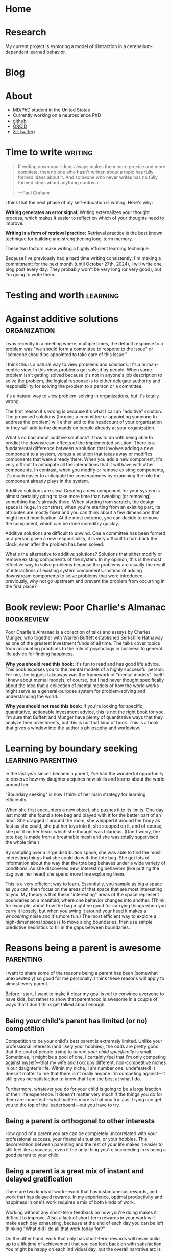 #+hugo_base_dir: ../

* Home
:PROPERTIES:
:EXPORT_FILE_NAME: _index
:EXPORT_HUGO_MENU: :menu main
:EXPORT_HUGO_SECTION: /
:END:
* Research
:PROPERTIES:
:EXPORT_FILE_NAME: research
:EXPORT_HUGO_MENU: :menu main
:EXPORT_HUGO_SECTION: /
:END:

My current project is exploring a model of distraction in a cerebellum-dependent
learned behavior.
* Blog
:PROPERTIES:
:EXPORT_FILE_NAME: _index
:EXPORT_HUGO_MENU: :menu main
:END:
* About
:PROPERTIES:
:EXPORT_FILE_NAME: about
:EXPORT_HUGO_SECTION: /
:EXPORT_HUGO_MENU: :menu main
:END:
- MD/PhD student in the United States
- Currently working on a neuroscience PhD
- [[https://github.com/jrasband/][github]]
- [[https://orcid.org/0000-0002-9548-7311][ORCID]]
- [[https://x.com/JoshuaRasband][X (Twitter)]]
* Time to write :writing:
:PROPERTIES:
:EXPORT_FILE_NAME: 2024-09-27-time-to-write
:EXPORT_DATE: 2024-09-27
:END:
#+begin_quote
If writing down your ideas always makes them more precise and more complete,
then no one who hasn't written about a topic has fully formed ideas about it.
And someone who never writes has no fully formed ideas about anything
nontrivial.

---Paul Graham
#+end_quote

I think that the next phase of my self-education is writing. Here's why:

*Writing generates an error signal:* Writing externalizes your thought process,
which makes it easier to reflect on which of your thoughts need to improve.

*Writing is a form of retrieval practice:* Retrieval practice is the best
known technique for building and strengthening long-term memory.

These two factors make writing a highly efficient learning technique.

Because I've previously had a hard time writing consistently, I'm making a
commitment: for the next month (until October 27th, 2024), I will write one blog
post every day. They probably won't be very long (or very good), but I'm going to
write them.
* Testing and worth :learning:
* Against additive solutions :organization:
:PROPERTIES:
:EXPORT_FILE_NAME: 2024-09-29-against-additive-solutions
:EXPORT_DATE: 2024-09-29
:END:
I was recently in a meeting where, multiple times, the default response to a
problem was "we should form a committee to respond to the issue" or "someone
should be appointed to take care of this issue."

I think this is a natural way to view problems and solutions. It's a
human-centric view. In this view, problems get solved by people. When some
problem isn't getting solved because it's not in anyone's job description to
solve the problem, the logical response is to either delegate authority and
responsibility for solving the problem to a person or a committee.

It's a natural way to view problem-solving in organizations, but it's totally
wrong.

The first reason it's wrong is because it's what I call an "additive" solution.
The proposed solutions (forming a committee or appointing someone to address the
problem) will either add to the headcount of your organization or they will add
to the demands on people already at your organization.

What's so bad about additive solutions? It has to do with being able to predict
the downstream effects of the implemented solution. There is a fundamental
difference between a solution that involves adding a new component to a system,
versus a solution that takes away or modifies components that were already
there. When you add a new component, it's very difficult to anticipate all the
interactions that it will have with other components. In contrast, when you
modify or remove existing components, it's much easier to anticipate the
consequences by examining the role the component already plays in the system.

Additive solutions are slow. Creating a new component for your system is almost
certainly going to take more time than tweaking (or removing) something that's
already there. When starting from scratch, the design space is huge. In
constrast, when you're starting from an existing part, its attributes are mostly
fixed and you can think about a few dimensions that might need modification. At
the most extreme, you can decide to remove the component, which can be done
incredibly quickly.

Additive solutions are difficult to unwind. One a committee has been formed or a
person given a new responsibility, it is very difficult to turn back the clock,
even after the problem has been solved.

What's the alternative to additive solutions? Solutions that either modify or
remove existing components of the system. In my opinion, this is the most
effective way to solve problems because the problems are usually the result of
interactions of existing system components. Instead of adding downstream
components to solve problems that were introduced previously, why not go
upstream and prevent the problem from occurring in the first place?
* Book review: Poor Charlie's Almanac :bookreview:
:PROPERTIES:
:EXPORT_FILE_NAME: 2024-09-30-book-review-poor-charlies-almanac
:EXPORT_DATE: 2024-09-30
:END:
Poor Charlie's Almanac is a collection of talks and essays by Charles Munger,
who together with Warren Buffett established Berkshire Hathaway as one of the
greatest investment funds of all time. The talks cover topics from accounting
practices to the role of psychology in business to general life advice for
finding happiness.

*Why you should read this book:* It's fun to read and has good life advice. This
book exposes you to the mental models of a highly successful person. For me, the
biggest takeaway was the framework of "mental models" itself! I knew about
mental models, of course, but I had never thought specifically about the idea
that a collection of mental models of how the world works might serve as a
general-purpose system for problem-solving and understanding the world.

*Why you should not read this book:* If you're looking for specific, quantitative,
actionable investment advice, this is not the right book for you. I'm sure that
Buffett and Munger have plenty of quantitative ways that they analyze their
investments, but this is not that kind of book. This is a book that gives a
window into the author's philosophy and worldview.
* Learning by boundary seeking :learning:parenting:
:PROPERTIES:
:EXPORT_FILE_NAME: 2024-10-01-learning-by-boundary-seeking
:EXPORT_DATE: 2024-10-01
:END:

In the last year since I became a parent, I've had the wonderful opportunity to
observe how my daughter acquires new skills and learns about the world around
her.

"Boundary seeking" is how I think of her main strategy for learning efficiently.

When she first encounters a new object, she pushes it to its limits. One day
last month she found a tote bag and played with it for the better part of an
hour. She dragged it around the room, she whipped it around her body as fast as
she could, she put her toys into it, she stepped on it, and of course, she put
it on her head, which she thought was hilarious. (Don't worry, the tote bag is made from a
breathable mesh and she was totally supervised the whole time.)

By sampling over a large distribution space, she was able to find the most
interesting things that she could do with the tote bag. She got lots of
information about the way that the tote bag behaves under a wide variety of
conditions. As she discovered new, interesting behaviors (like putting the bag
over her head) she spend more time exploring them.

This is a very efficient way to learn. Essentially, you sample as big a space as
you can, then focus on the areas of that space that are most interesting to you.
My theory is that these "interesting" areas of the space represent boundaries on
a manifold, where one behavior changes into another. (Think, for example, about
how the bag might be good for carrying things when you carry it loosely, but
when you swing it around your head it makes a /whooshing/ noise and it's more
fun.) The most efficient way to explore a high-dimensional space is to move
along boundaries, then use simple predictive heuristics to fill in the gaps
between boundaries.
* Reasons being a parent is awesome :parenting:
:PROPERTIES:
:EXPORT_FILE_NAME: 2024-10-02-reasons-being-a-parent-is-awesome
:EXPORT_DATE: 2024-10-02
:END:
I want to share some of the reasons being a parent has been (somewhat
unexpectedly) so good for me personally. I think these reasons will apply to
almost every parent.

Before I start, I want to make it clear my goal is /not/ to convince everyone to
have kids, but rather to show that parenthood is awesome in a couple of ways
that I don't think get talked about enough.

** Being /your/ child's parent has limited (or no) competition
Competition to be your child's best parent is extremely limited. Unlike your
professional interests (and likely your hobbies), the odds are pretty good that
the pool of people trying to parent /your child specifically/ is small. Sometimes,
it might be a pool of one. I certainly feel that I'm only competing against
myself---that my wife and I occupy different, non-competitive niches in our
daughter's life. Within my niche, I am number one; undefeated! It doesn't matter
to me that there isn't really anyone I'm competing against---it still gives me
satisfaction to know that I am the best at what I do.

Furthermore, whatever you do for your child is going to be a large fraction of
their life experience. It doesn't matter very much if the things you do for them
are imperfect---what matters more is that you try. Just trying can get you to
the top of the leaderboard---but you have to try.

** Being a parent is orthogonal to other interests
How good of a parent you are can be completely uncorrelated with your
professional success, your financial situation, or your hobbies. This
decorrelation between parenting and the rest of your life makes it easier to
still feel like a success, even if the only thing you're succeeding in is being
a good parent to your child.
** Being a parent is a great mix of instant and delayed gratification
There are two kinds of work---work that has instantaneous rewards, and work that
has delayed rewards. In my experience, optimal productivity and happiness in
one's work requires a mix of both kinds of work.

Working without any short-term feedback on how you're doing makes it difficult
to improve. Also, a lack of short-term rewards in your work will make each day
exhausting, because at the end of each day you can be left thinking "What did I
do all that work today for?"

On the other hand, work that only has short-term rewards will never build up to
a lifetime of achievement that you can look back on with satisfaction. You might
be happy on each individual day, but the overall narrative arc is missing.

Parenting, in my opinion, has the perfect mix of short-term and long-term
rewards. In the short-term, it is generally rewarding to spend any amount of
time with your kids doing something they enjoy. In the long-term, the things you
work to teach them (both knowledge and values) can gradually shape your child
into a fully-fledged human that you are happy to associate with.
* I fixed some chairs :life:
:PROPERTIES:
:EXPORT_FILE_NAME: 2024-10-03-i-fixed-some-chairs
:EXPORT_DATE: 2024-10-03
:END:
Today I fixed some chairs and it was the most satisfying thing I did all day.

My wife bought some used chairs yesterday, and she noticed after bringing them
home that they were a little wobbly. This evening, I pulled out my tools and
started tightening screws to see if I could fix the problem.

In the process, I discovered that one of the chairs had been put together
incorrectly, with two of the legs having been swapped. Because it
was put together wrong, it was very wobbly and some of the pieces were jammed
together at crooked angles.

Being able to sit down with a set of tools, diagnose a problem, and make the
world a better place in just half an hour is a wonderful thing to experience. It
wasn't a big fix, but it greatly improves the experience of sitting in those
chairs.

I think everybody needs moments like this. Everyone needs to experience
regularly the satisfaction of problem-solving on a short timescale. Most of the
things I do on a daily basis do not give me immediate rewards, and that makes it
important that I find things that do give me immediate satisfaction---running,
cooking, and playing with my daughter are examples that come to mind.
* The spiritual dimension of food :food:
:PROPERTIES:
:EXPORT_FILE_NAME: 2024-10-04-the-spiritual-dimension-of-food
:EXPORT_DATE: 2024-10-04
:END:
I baked a loaf of sourdough bread for the first time this week, which taught me
some lessons about how food affects my sense of identity. My lunch today was
very simple: two slices of sourdough bread with a bit of jam. To me, this plain
meal is at least twice as satisfying as a hamburger from any restaurant. I think
it has to do with something I'm calling the "spiritual dimension" of food. One
could also call it the "emotional" or "intangible" dimension of food, but I like
the idea of a meal having a dual nature that feeds both our bodies and our
spirits.

The consumption of food provides us with the nutrients needed for life, but it's
much more than that, like a job is more than just a source of income. Decisions
about what we eat, how we eat, and with whom we eat are important components of
the development of identity.

The spiritual dimension of food is those components of food decisions that
contribute to the nourishment of our spirits --- the intangible parts of who we
are. These are our connections to other people, connections to our environment,
and our knowledge, preferences, and abilities.

For me, the decision to make and eat sourdough was partially motivated by a
desire to be more involved in the food that I eat. By cooking for myself, I take
more responsibility for my nutrition. I am responsible for selecting and
preparing the ingredients. I reduce external dependencies on the (flavor and
price) preferences of other people. Simultaneously, I increase my ability to
provide for other people --- now that I know how to make sourdough bread, I can
(and did) share it with other people. Being more involved in the details of my
life gives me power to modify my life in the ways that I choose.
* Learning vs. task completion :learning:
:PROPERTIES:
:EXPORT_FILE_NAME: 2024-10-04-learning-vs-task-completion
:EXPORT_DATE: 2024-10-04
:END:
Optimize studying for learning, not task completion.

Rote completion of a task is best done by specialization and division of labor.
The classical example of division of labor is [[https://en.wikipedia.org/wiki/Division_of_labour#Adam_Smith][the making of pins]] --- by dividing
the making of a pin into many simple tasks and assigning a worker to each task,
pins can be made more efficiently than if every worker were to go through all
the steps of making a pin.

In the quest for greater efficiency in my studies, I have fallen into the trap
of specialization of labor. If I've already watched two or three lectures, I'm
in a lecture-watching and note-taking frame of mind. If I'm studying with
flashcards, it's easy for me to continue studying with flashcards. When I'm "in
the zone," the least effortful study task is to continue doing what I'm already
doing. This feels more efficient because I'm rapidly checking more things off my
to-do list, but it's not the most effective way for me to /learn./

Learning is not the same as checking tasks off a to-do list. Watching four
lectures instead of one in a single sitting doesn't mean that I've learned four
times as much. On the contrary, I might experience information overload by
trying to absorb too much information in one sitting.

Learning needs to happen incrementally because new information and memories
decay quickly. Self-testing and reflection shortly after the first exposure help
consolidate ideas for long-term storage. Although task-switching while learning
is less efficient in terms of time used studying in a given day, information
will be better retained.

Learning is the cultivation of an interconnected garden of information and ideas
that live in your brain. Plants don't grow, die, or bear fruit all at once.
Neither do ideas. Effective study requires doing the right study tasks at the
right time, not just as quickly as possible.
* Non-overlapping sources of social support
:PROPERTIES:
:EXPORT_DATE: 2024-10-04
:EXPORT_FILE_NAME: 2024-10-04-non-overlapping-sources-of-social-support
:END:
A friend of mine once advised some first-year medical students to develop
/non-overlapping/ sources of social support.

His line of thinking went like this: if your only source of friends is your
peers at school or work, you will be dependent on your work for your social
life. Any disruption to your work would affect your social life, and /vice versa/.

Additionally, socializing with co-workers often constrains conversation to
work-related topics. This is because people naturally default to the things they
have in common, which are the things that are easiest to talk about.

If you're looking for ways to diversify your sources of social support, there
are many different kinds of non-work social groups related to your interests or
passions, such as a cultural affinity group, a political organization, a
volunteer organization, a sports or games group, or a spiritual community.

Developing non-overlapping sources of social support makes your social life
robust to shocks and helps you develop more depth as a person.
* Sabbaths and anti-sabbaths :productivity:
:PROPERTIES:
:EXPORT_FILE_NAME: 2024-10-06-sabbaths-and-anti-sabbaths
:EXPORT_DATE: 2024-10-06
:END:
/How a day dedicated to the profane improves my well-being/

My [[https://alexanderell.is/posts/infinite-scroll/][lizard brain]] was losing the battle against the internet.

I kept finding interesting things that I just /had/ to read. I knew from past
experience that it was unreasonable to attempt quitting reading things on the
internet altogether. I might "get clean" for a few days or a few weeks, but
invariably there would be /something/ I felt was worthy reading material and I'd
be back to my old ways. I felt like the optimal amount of time spent reading
news and blog posts was non-zero, but it also wasn't multiple hours per day.

Eventually I solved my problem by borrowing and inverting an ancient practice:
the Sabbath. In some faiths, the core idea of the Sabbath is that it's a holy
day of rest occurring one day per week, a day not to be profaned by certain
activities such as work, commerce, or recreational pursuits.

However, instead of refraining one day per week from the "unholy" activities of
reading news and blog posts, I flipped it around: one day per week would be set
aside for these "unholy" activities, and one day only. I call this day my
"anti-Sabbath." I chose mine to be on Friday.

The anti-Sabbath has multiple advantages. First, it's a stronger argument, even
if it's less rational. Why can't I read Scott Alexander's [[https://astralcodexten.substack.com/p/every-bay-area-house-party][latest]] [[https://astralcodexten.substack.com/p/another-bay-area-house-party][installment]] [[https://astralcodexten.substack.com/p/even-more-bay-area-house-party][of]]
"Bay Area House Party"? Because it's not Friday yet. My old argument against
reading blog posts was mostly an appeal to productivity, which is a much weaker
argument. I could always rationalize that I'd really be more productive after a
little break, or that it will be a really fast break and then I'll get back to
work. In contrast, I can't argue very much about which day of the week it is.

Second, the anti-Sabbath helps me be more efficient with my reading. Instead of
spreading my internet browsing out over the course of a week, I have to pack it
into a single day, in addition to all of the other things I already have to do
that day. By the time I get around to reading all the new links in my RSS reader
or checking the top page of HackerNews, I'm short on time and I can't afford to
read things that are only slighly interesting to me. I discard links I'm not
very interested in, which ends up being about half of what shows up in my RSS
reader. If I start reading something and discover that it's not very good, I'll
stop reading it. Having limited time in which to enjoy the week's news and other
reading helps me use that time effectively.

Third, the anti-Sabbath turns what was once an escape into a chore. Compressing
all of my reading into one evening makes it a far less enjoyable experience than
if I were to spread it out over the course of a week. Making my distraction
reading an unpleasant experience makes it much, much easier to resist on every
other day of the week. This has been great for breaking my habit of compulsively
checking newsfeeds such as HackerNews.

Finally, anti-Sabbaths help alleviate the fear of missing out that I would get
from trying to quit altogether. When I'm worried that I could be missing
important events, I can remind myself that really important things will still be
headlines by the end of the week, and the things that don't matter by the end of
the week aren't worth reading at all.
* Book Review: Zen and the Art of Motorcycle Maintenance :bookreview:
:PROPERTIES:
:EXPORT_FILE_NAME: 2024-10-07-book-review-zen-and-the-art-of-motorcycle-maintenance
:EXPORT_DATE: 2024-10-07
:END:
/Zen and the Art of Motorcycle Maintenance/ can be thought of as an answer to a
simple question: what is Good?

The answer is something called "Quality."

Quality is a kind of you-know-it-when-you-see-it sort of Goodness that comes
from authentic ways of working, creating, and being. It's the thing that makes
me savor [[https:jrasband.com/posts/2024-10-04-the-spiritual-dimension-of-food][a homemade PB&J]] just as much as a restaurant cheeseburger. It's the
secret sauce, the mojo, the oomph.

/Zen and the Art of Motorcycle Maintenance/ is a book for our time. Everywhere I
look I see a dearth of quality. Technological advances have made it so that
every human activity demands less and less of us, so we give less of ourselves
and get less in return.

This was not a satisfying book to read. Its /dramatis personae/ are in pain. It
asks more questions than it answers. However, it was certainly worth my time.

* Lean into it :life:
:PROPERTIES:
:EXPORT_FILE_NAME: 2024-10-08-lean-into-it
:EXPORT_DATE: 2024-10-08
:END:
In the absence of strong preferences, default to specialization in the ways that
are most accessible to you.

This is a good heuristic because it leverages the random details of your
circumstances into the possibility of a significant comparative advantage.

I think the world needs more people who are willing to "lean into" the quirks of
their individual circumstances. Diversity and specialization are engines of
scientific progress, economic growth, and artistic expression.

By "leaning into it" you attempt to take advantage of your unique position,
whatever it is.

* Improved org-capture on MacOS :emacs:
:PROPERTIES:
:EXPORT_FILE_NAME: 2024-10-09-improved-org-capture-on-macos
:EXPORT_DATE: 2024-10-09
:END:
I read [[https://macowners.club/posts/org-capture-from-everywhere-macos/][this post]] and it got me excited about using =emacsclient= to capture from
anywhere on MacOS. I was particular about getting the capture frame to show only
capture-related buffers, so I needed to make some modifications to the original
code based on comments on [[https://emacs.stackexchange.com/questions/46460/org-capture-frame-with-no-splits][this stackoverflow question]].

Here's my solution:
#+begin_example elisp
  (defun my/make-org-capture-frame ()
    "Create a new frame and run `org-capture'."
    (interactive)
    (make-frame '((name . "capture")
                  (top . 300)
                  (left . 700)
                  (width . 80)
                  (height . 25)))
    (select-frame-by-name "capture")
    (delete-other-windows)
    (cl-letf (((symbol-function 'switch-to-buffer-other-window) #'switch-to-buffer) ((symbol-function 'org-display-buffer-split) #'org-display-buffer-full-frame)) (org-capture)))

  (defun my/org-capture-delete-frame (orig-fun &rest args)
    (if (equal "capture" (frame-parameter nil 'name))
        (delete-frame))
    (apply orig-fun args))

  (advice-add 'user-error :around #'my/org-capture-delete-frame)
  (advice-add 'org-capture-finalize :around #'my/org-capture-delete-frame)
#+end_example

Now you can call =emacsclient -nw --eval "(my/make-org-capture-frame)"= and it
will open a capture buffer in a new frame.

* An overview of my Emacs journey :emacs:
:PROPERTIES:
:EXPORT_FILE_NAME: 2024-10-10-an-overview-of-my-emacs-journey
:EXPORT_DATE: 2024-10-10
:END:
I'll probably write more about the ways that Emacs (and Org mode) has improved
my life, but here's a brief summary.

I started using Emacs during college after getting introduced to Org mode by my
research mentor. I'd just gotten burned by two of my preferred software tools
getting shut down---one was a text editor, and the other was a productivity
manager, so I was about as receptive as one could be to the idea of open-source
text editors and productivity managers.

Over the next few years, Emacs became an integral part of my writing,
note-taking, and programming workflows. Part of what I enjoyed about Emacs was
how it challenged me to learn more and to become more. Emacs didn't hold my
hand---it demanded that I learn how to program.

Another key component was the community. Without the abundance of blogs and
forums and YouTube tutorials guiding me at each step of my Emacs path, I
probably would have given up early on. The thing that I loved the most about the
Emacs (and computer science community in general) is that they seemed to be the
kind of people I wanted to be around. They were curious, hard-working, and
clever. They had interesting ideas and interesting taste.

Now, I'm a committed Emacs user. It's not for everyone, but I love how it's
helped me grow, I love the ideas and communities it's helped me discover, and I
love the sense of ownership and independence that open source brings me.

* High-yield ways to increase happiness :life:
:PROPERTIES:
:EXPORT_FILE_NAME: 2024-10-11-high-yield-ways-to-increase-happiness
:EXPORT_DATE: 2024-10-11
:END:
The advertising industry usually tries to tell you that if you buy their
product or service, you will be happy.

The problem with this approach to buying happiness is that the increase in
happiness that you get from buying something will usually attenuate after a
short period of time.

Fortunately, there are more effective, longer-lasting ways to increase
happiness. They just aren't being marketed to you because there's no money in
them.

** Decrease annoyances
My favorite way to improve life happiness in the long-term is to fix things that
bother me. If you're bothered about twice a week by your gate being stuck when
you want to take out the trash (as I was), it's kind of a no-brainer to take an
hour to diagnose and fix the problem.

This principle can be applied to a wide variety of annoyances. Traffic during a
morning commute. Having to make yourself breakfast every morning. An
inconvenient location for a tool that gets used regularly.

There are probably dozens of inconveniences and frustrations that you deal with
every day, and it's probably worth more than you think to eliminate those daily
annoyances. As you spend less and less of your day being annoyed, you'll be
happier and more productive. Your interpersonal relationships might also
improve, as you'll have more emotional bandwidth for dealing with interpersonal
frictions.

** Build in recurring pleasures that don't saturate
Try to find things that you know you can get excited about every day. For me, I
will always get excited about a good meal when I'm hungry, so I try to make sure
that my meals can be a regular source of happiness in my day. I do that by
choosing high-quality ingredients and making meals that will make me happy, not
just fill my stomach.

Whatever it is that can make you happy (and not just entertained) every single
time, try to build it into your daily routine. Have a few, regularly-occurring
bright spots you can look forward to each day. It will increase your average
daily happiness in the long run.

** Think in happier ways
Happiness is a mental and emotional state. One of the most significant, but
difficult things you can do for your happiness is to try to cultivate mental and
emotional habits that facilitate happiness.

This is a complicated topic. It touches on mental illness and the limits of our
ability to control our own thoughts. For now, I think it suffices to say that
it's often possible to change the way that you think in a way that improves your
happiness. There are many frameworks for doing so.

* Why I make my own flashcards :learning:
:PROPERTIES:
:EXPORT_FILE_NAME: 2024-10-12-why-i-make-my-own-flashcards
:EXPORT_DATE: 2024-10-12
:END:
During medical school, I started using the Anki spaced repetition system to put
large amounts of knowledge into my long-term memory. At first, I used decks made
by other students. Eventually, I found that I preferred creating my own
flashcards over using decks of pre-made flashcards.

** Focus
Making my own flashcards is a significant use of time and effort. At first
blush, that sounds like it's a disadvantage, but it can also be framed as a
benefit. Because there is a non-zero cost to making my flashcards, it
incentivizes me to make the minimum number of flashcards necessary and no more.
I found that before I started making my own cards, I was tempted to download
more decks than I reasonably had time to study. The cost incurred by making my
own cards helps me foucs my energies on just the facts that I want to remember.

** Ownership
Because I make my own flashcards, I have a deeper sense of accountability for my
study. When I see a "bad" flashcard (e.g. one that is poorly worded or
ambiguous) I know that it's my fault and I need to fix it. When using a deck
made by someone else, it's easier to ignore the card and keep studying without
improving anything. The knowledge that my flashcards are fully my responsibility
helps me keep iterating and making better and better cards.

** Schema construction
The process of making flashcards helps me construct a schema into which I can
place facts. When I make flashcards, I have to ask myself what the most
important things to know are. As I organize my notes, it encourages me to think
about the relationships between concepts---how they are similar, how they are
different. By making flashcards, I give myself time to think about the facts I'm
studying and how they are related---something I wouldn't be forced to do if I
were to rely soley on decks made by other people.

* Find joys that satiate you :life:
:PROPERTIES:
:EXPORT_DATE: 2024-10-14
:EXPORT_FILE_NAME: 2024-10-14-find-joys-that-satiate-you
:END:
Some activities are 'satiating'---when you're done, you don't have an increased
desire to do or consume more. Think about a meal that leaves your hunger totally
satisfied. That kind of a pleasure is the kind of pleasure that we ought to be
spending most of our time on, in contrast to things that, like potato chips, never
satisfy the desire they were supposed to address in the first place.

Many modern forms of entertainment, such as social media and streaming
television, don't satiate. As a result, people spend much more time consuming
than they intend to. To continue the analogy, they wanted to satisfy their
hunger, but instead of eating a meal, they opened up a bag of potato chips.

Look at your day and think about the things that you spend time doing. Why do
you do those things? What needs are you trying to fufill? Are those needs being
satiated? As you consciously meet your needs, you will be satiated.


* Values vs. tastes :life:
:PROPERTIES:
:EXPORT_FILE_NAME: 2024-10-15-values-vs-tastes
:EXPORT_DATE: 2024-10-15
:END:
After I got married, I learned an important lesson: there is a big difference
between differences in taste and differences in values. Differences in taste are
easy to live with and usually easy to compromise on. Differences in values are
basically impossible to come to a satisfactory compromise on. The way you like
your scrambled eggs is a taste. Whether you think it's morally justified to be
eating eggs at all is a value.

What's the difference between a taste and a value? I think a taste is basically
a personal preference which you recognize is not intrinsically superior to other
preferences. In contrast, a value is something that you believe in because you
view it as being better or more true than other, competing values. Values are
not viewed as a matter of preference, which makes them more difficult to
compromise on.

Although it's much more difficult to find compromise when there's a difference
of values, a values-centered discussion can be very meaningful and productive.
It's very much possible to have one set of values, yet respect deeply another
person's commitment to a different set of values. Values are also typically not
a choice between right and wrong, but a choice between many good options, one of
which is deemed most important. When you understand someone at the level of
their values, you gain far more insight into their reasoning than if you were to
understand them at a more superficial level.

* Deliberate practice of self-mastery :productivity:life:
:PROPERTIES:
:EXPORT_FILE_NAME: 2024-10-17-deliberate-practice-of-self-mastery
:EXPORT_DATE: 2024-10-17
:END:
The single most important factor for success is having self-mastery.

Self-mastery is difficult to teach, but it can be cultivated. The key is to
developing self-mastery is proper stewardship of the reward circuits of your
brain. You need to make sure that your brain sends reward signal in ways that
will direct you to achieve your goals.

The main way that I have accomplished this is through deliberate practice. Every
time I want some kind of reward or break, I push myself to work just a little
longer before I reward myself. Then, when I accomplish my goal, the sense of
reward is associated with self-mastery, rather than giving in, thereby
reinforcing a sense of pleasure at delayed gratification.

I'm now at a point where a lot of the pleasure in my day comes from the
knowledge that I have successfully achieved my goals. On nights when I force
myself to do the dishes and finish my homework before I let myself have dessert,
it's the sense of accomplishment that is the bigger reward.

This is a difficult pattern of thought to cultivate. It's taken me almost a
decade to get here. The rewards are enormous, however. The ability to say no to
basically any distraction or temptation in favor of accomplishing my goals has
been of critical importance as I try to balance my many responsibilities and
goals.

As a final note, self-mastery does not have to mean that every waking moment is
spent working or studying. It just means that your decisions are more fully
yours. I have found that self-mastery has actually increased my enjoyment of
leisure activities, because I can engage in them with the knowledge that I have
picked leisure because it is what I want to do, not because it is easy.

* Introductory CS education misses the useful stuff
:PROPERTIES:
:EXPORT_FILE_NAME: 2024-10-18-introductory-cs-education-misses-the-useful-stuff
:EXPORT_DATE: 2024-10-18
:END:
The most important things I've learned about how to use a computer were things
that I've had to teach myself.

My formal CS education consists of an AP class in high school, an
introductory-level CS class in college, and three computational physics labs. In
none of those classes did I learn about shell scripting, version control, or
package management.

Together, these three skills have opened up worlds of
productivity and possibility for me. They gave me the ability to write quick
scripts to move and rename files /en masse/, improved how I fix bugs and implement
features, and gave me access to a huge ecosystem of publicly available tools.

I think it's likely that this observation applies to formal education generally.
Rather than starting with the most useful things, formal education usually
starts with some theoretical fundamentals which are supposed to build up to
something useful (think "the mitochondria is the powerhouse of the cell"). Maybe
we need to consider inverting that structure, so that students first learn how
to do useful things, and then they can learn the foundational knowledge they'll
need as they want to improve their skills.

* Better is better than more :productivity:
:PROPERTIES:
:EXPORT_FILE_NAME: 2024-10-23-better-is-better-than-more
:EXPORT_DATE: 2024-10-23
:END:
Most of the time, when I say "I should be doing more" what I /should/ be saying is
"I should be doing things differently."

It's often assumed that we could always be doing /more/. Exercising more, sleeping
more, working more, reading more\dots more, more, more. I'm not convinced that's
true.

There are 24 hours in a day, and we spend each minute of the day doing
/something/. We're never going to be able to fit more than 24 hours of time into a
day. The task left to us is to determine /how/ we're going to use the time we
have.

Why is this distinction important? Psychologically, it can be daunting to think
about adding things to our to-do list without taking anything away. I've found
it's helpful to think about how I should be doing things better rather than how
I should be doing more.

My success rate for behavioral modification improves when I'm able to identify
how existing components of my daily life will be modified or replaced by
something better. Instead of planning to complete a task at a vague
"sometime," I can identify a specific time of day at which I will change my
behavior from what was previously planned. This dramatically increases my
chances of success.

This principle also applies in large organizations and bureaucracies. Better is
superior to more.


* TODO How to love what you do :life:
<Appreciation of the Good> can help foster love for any worthwhile
endeavor.

It's been said that you should [[https://paulgraham.com/when.html][do what you love]]. One way to do what you love is
to [[https://www.justinmath.com/love-what-you-do/][love what you do]]. But how exactly does one love what they do, especially if
they aren't in love with it right now?

I don't totally agree with the idea (in the previous link) that love is
"perpetual hardcore effort." I definitely think that the fullest expression of
love necessarily involves "perpetual hardcore effort," but I don't think that
it's a sufficient condition. One can put a lot of effort into something, but
that doesn't make it love. Indeed, there are lots of people around the world who
put lots of effort (out of financial necessity, perhaps) into their careers
without being in love with their job. So, besides effort, what does one need to
do to love their job?


* TODO Emigration and illiberalization of the developing world
Emigration from developing countries to Western countries may be partially to
blame for the stagnation of liberal democratic reform in the developing world.

As a rule, developed, Western countries (e.g. the United States, Western Europe,
and the Anglophone countries) are pretty tolerant of deviance from traditional
norms. These are countries with strong protections for individual expression
along many dimensions---speech, religious and political belief, and sexuality to
name a few.

As a rule, developing countries tend to be less tolerant of deviation from
traditional norms.

This creates strong incentives for the most liberal, Westernized (and often the
most educated and wealthiest) citizens of developing countries to move to places
that will be more tolerant of them.

The result is like Maxwell's demon, but for geopolitics. The potential leaders
and catalysts for democratic reform leave, and no progress is made.

* TODO Sunday Corner
** "Call the sabbath a delight"
#+begin_quote
If thou turn away thy foot from the sabbath, from doing thy pleasure on my holy
day; and call the sabbath a delight\dots Then shalt thou delight thyself in the Lord; and I
will cause thee to ride upon the high places of the earth\dots
---Isaiah 58:13
#+end_quote

I never expected to have such strong opinions about the observance of a day of
rest. As a child, it was just something that my family did, and I went along
with them. During my adult years, however, the deliberate observance of a weekly
sabbath has been wonderful for my mental health and my family relationships.

The sabbath is a day that is set aside to be different from the other days of
the week. It is different because it is supposed to be filled with activities
that are higher and holier than what takes up most of our time the other days of
the week. To encourage holier actions on the sabbath, certain "profane"
activities may be discouraged, restricted, or forbidden during the twenty-four
hour period of the sabbath.

There are many ways one can choose to make the sabbath a special day, a day set
apart from all the others. Here are some of the ways that I observe the sabbath:
- Family: the sabbath is a day on which I block out time specifically for
  strengthening my family relationships
- Service: on the sabbath, I try to take every possible opportunity to serve others
- Refrain from work: this is subjective, but I don't do professional work,
  schoolwork, or non-daily chores (washing dishes is ok, mowing the lawn is not)
- Refrain from entertainment: if I consume books, music, or other media on the
  sabbath, I hold it to a much higher standard

Observing the sabbath has been wonderful for my mental health and my family
relationships. It is an immense comfort to me to know that however hard my
professional life is going during the week, I will have at least one day each
week on which I will set aside my worldly cares and anxieties. On the sabbath, I
might be working just as hard as other days of the week, but my focus is
different---my focus will be on my family, or on the people whom I'm trying to
serve.

The key to the sabbath lies in submission---the temporal, worldly, or immediate
must submit to the spiritual, to the eternal. A few years ago, I realized that
my personal sabbath observance would be much improved by making sure that I wasn't
reading science fiction or fantasy novels on the sabbath. This change was very
difficult for me, because I love books, but it made a huge difference because it
changed the sabbath from a day of mere entertainment and relaxation to a day of
rest and renewal.

To discover the benefits of keeping a sabbath, one must try it, and try it
consistently. It may be difficult to adjust to at first, but I promise that you
will see some of the same benefits that I have seen.

